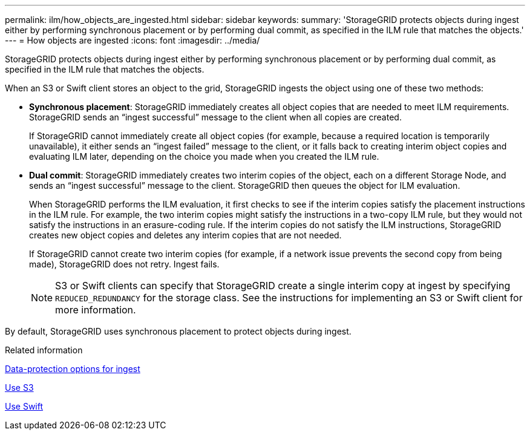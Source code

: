 ---
permalink: ilm/how_objects_are_ingested.html
sidebar: sidebar
keywords: 
summary: 'StorageGRID protects objects during ingest either by performing synchronous placement or by performing dual commit, as specified in the ILM rule that matches the objects.'
---
= How objects are ingested
:icons: font
:imagesdir: ../media/

[.lead]
StorageGRID protects objects during ingest either by performing synchronous placement or by performing dual commit, as specified in the ILM rule that matches the objects.

When an S3 or Swift client stores an object to the grid, StorageGRID ingests the object using one of these two methods:

* *Synchronous placement*: StorageGRID immediately creates all object copies that are needed to meet ILM requirements. StorageGRID sends an "`ingest successful`" message to the client when all copies are created.
+
If StorageGRID cannot immediately create all object copies (for example, because a required location is temporarily unavailable), it either sends an "`ingest failed`" message to the client, or it falls back to creating interim object copies and evaluating ILM later, depending on the choice you made when you created the ILM rule.

* *Dual commit*: StorageGRID immediately creates two interim copies of the object, each on a different Storage Node, and sends an "`ingest successful`" message to the client. StorageGRID then queues the object for ILM evaluation.
+
When StorageGRID performs the ILM evaluation, it first checks to see if the interim copies satisfy the placement instructions in the ILM rule. For example, the two interim copies might satisfy the instructions in a two-copy ILM rule, but they would not satisfy the instructions in an erasure-coding rule. If the interim copies do not satisfy the ILM instructions, StorageGRID creates new object copies and deletes any interim copies that are not needed.
+
If StorageGRID cannot create two interim copies (for example, if a network issue prevents the second copy from being made), StorageGRID does not retry. Ingest fails.
+
NOTE: S3 or Swift clients can specify that StorageGRID create a single interim copy at ingest by specifying `REDUCED_REDUNDANCY` for the storage class. See the instructions for implementing an S3 or Swift client for more information.

By default, StorageGRID uses synchronous placement to protect objects during ingest.

.Related information

xref:data_protection_options_for_ingest.adoc[Data-protection options for ingest]

xref:../s3/index.adoc[Use S3]

xref:../swift/index.adoc[Use Swift]
